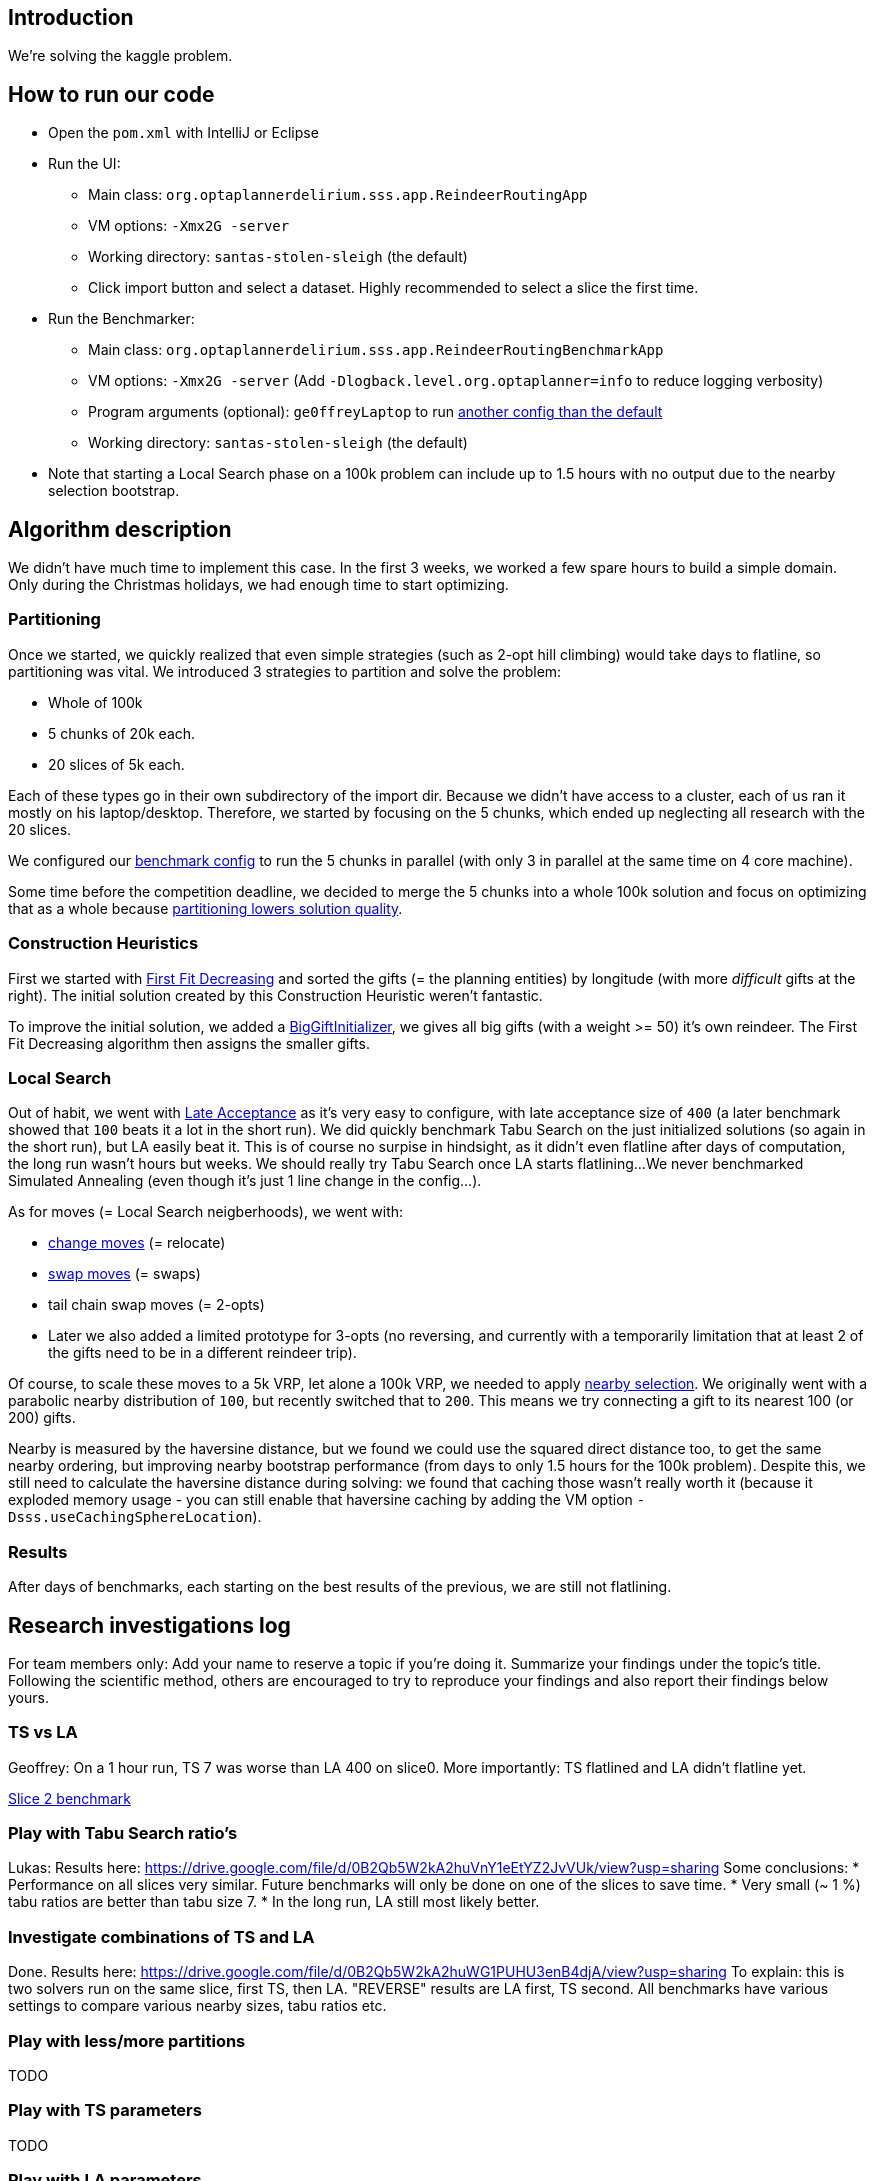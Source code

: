 == Introduction

We're solving the kaggle problem.

== How to run our code

* Open the `pom.xml` with IntelliJ or Eclipse

* Run the UI:

** Main class: `org.optaplannerdelirium.sss.app.ReindeerRoutingApp`

** VM options: `-Xmx2G -server`

** Working directory: `santas-stolen-sleigh` (the default)

** Click import button and select a dataset. Highly recommended to select a slice the first time.

* Run the Benchmarker:

** Main class: `org.optaplannerdelirium.sss.app.ReindeerRoutingBenchmarkApp`

** VM options: `-Xmx2G -server` (Add `-Dlogback.level.org.optaplanner=info` to reduce logging verbosity)

** Program arguments (optional): `ge0ffreyLaptop` to run https://github.com/ge0ffrey/santas-stolen-sleigh/blob/master/src/main/resources/org/optaplannerdelirium/sss/benchmark/ge0ffrey/ge0ffreyLaptopBenchmarkConfig.xml[another config than the default]

** Working directory: `santas-stolen-sleigh` (the default)

* Note that starting a Local Search phase on a 100k problem can include up to 1.5 hours with no output due to the nearby selection bootstrap.

== Algorithm description

We didn't have much time to implement this case.
In the first 3 weeks, we worked a few spare hours to build a simple domain.
Only during the Christmas holidays, we had enough time to start optimizing.

=== Partitioning

Once we started, we quickly realized that even simple strategies (such as 2-opt hill climbing)
would take days to flatline, so partitioning was vital. We introduced 3 strategies to partition and solve the problem:

* Whole of 100k
* 5 chunks of 20k each.
* 20 slices of 5k each.

Each of these types go in their own subdirectory of the import dir.
Because we didn't have access to a cluster, each of us ran it mostly on his laptop/desktop.
Therefore, we started by focusing on the 5 chunks, which ended up neglecting all research with the 20 slices.

We configured our https://github.com/ge0ffrey/santas-stolen-sleigh/blob/master/src/main/resources/org/optaplannerdelirium/sss/benchmark/reindeerRoutingBenchmarkConfig.xml[benchmark config]
to run the 5 chunks in parallel (with only 3 in parallel at the same time on 4 core machine).

Some time before the competition deadline,
we decided to merge the 5 chunks into a whole 100k solution and focus on optimizing that as a whole
because http://www.optaplanner.org/blog/2014/03/03/CanMapReduceSolvePlanningProblems.html[partitioning lowers solution quality].

=== Construction Heuristics

First we started with http://docs.jboss.org/optaplanner/release/latest/optaplanner-docs/html_single/#firstFitDecreasing[First Fit Decreasing]
and sorted the gifts (= the planning entities) by longitude (with more _difficult_ gifts at the right).
The initial solution created by this Construction Heuristic weren't fantastic.

To improve the initial solution, we added a https://github.com/ge0ffrey/santas-stolen-sleigh/blob/master/src/main/java/org/optaplannerdelirium/sss/solver/custom/BigGiftInitializer.java[BigGiftInitializer],
we gives all big gifts (with a weight >= 50) it's own reindeer.
The First Fit Decreasing algorithm then assigns the smaller gifts.

=== Local Search

Out of habit, we went with http://docs.jboss.org/optaplanner/release/latest/optaplanner-docs/html_single/#lateAcceptance[Late Acceptance]
as it's very easy to configure, with late acceptance size of `400` (a later benchmark showed that `100` beats it a lot in the short run).
We did quickly benchmark Tabu Search on the just initialized solutions (so again in the short run), but LA easily beat it.
This is of course no surpise in hindsight, as it didn't even flatline after days of computation, the long run wasn't hours but weeks.
We should really try Tabu Search once LA starts flatlining...
We never benchmarked Simulated Annealing (even though it's just 1 line change in the config...).

As for moves (= Local Search neigberhoods), we went with:

* http://docs.jboss.org/optaplanner/release/latest/optaplanner-docs/html_single/images/Chapter-Move_and_neighborhood_selection/changeMove.png[change moves] (= relocate)

* http://docs.jboss.org/optaplanner/release/latest/optaplanner-docs/html_single/images/Chapter-Move_and_neighborhood_selection/swapMove.png[swap moves] (= swaps)

* tail chain swap moves (= 2-opts)

* Later we also added a limited prototype for 3-opts (no reversing, and currently with a temporarily limitation that at least 2 of the gifts need to be in a different reindeer trip).

Of course, to scale these moves to a 5k VRP, let alone a 100k VRP, we needed to apply http://docs.jboss.org/optaplanner/release/latest/optaplanner-docs/html_single/#nearbySelection[nearby selection].
We originally went with a parabolic nearby distribution of `100`, but recently switched that to `200`.
This means we try connecting a gift to its nearest 100 (or 200) gifts.

Nearby is measured by the haversine distance, but we found we could use the squared direct distance too,
to get the same nearby ordering, but improving nearby bootstrap performance (from days to only 1.5 hours for the 100k problem).
Despite this, we still need to calculate the haversine distance during solving: we found that caching those wasn't really worth it
(because it exploded memory usage - you can still enable that haversine caching by adding the VM option `-Dsss.useCachingSphereLocation`).

=== Results

After days of benchmarks, each starting on the best results of the previous,
we are still not flatlining.

== Research investigations log

For team members only: Add your name to reserve a topic if you're doing it.
Summarize your findings under the topic's title.
Following the scientific method, others are encouraged to try to reproduce your findings and also report their findings below yours.

=== TS vs LA

Geoffrey:
On a 1 hour run, TS 7 was worse than LA 400 on slice0.
More importantly: TS flatlined and LA didn't flatline yet.

https://dl.dropboxusercontent.com/u/28857538/2015-12-24_102218_aggregation/index.html[Slice 2 benchmark]

=== Play with Tabu Search ratio's

Lukas:
Results here: https://drive.google.com/file/d/0B2Qb5W2kA2huVnY1eEtYZ2JvVUk/view?usp=sharing
Some conclusions:
* Performance on all slices very similar. Future benchmarks will only be done on one of the slices to save time.
* Very small (~ 1 %) tabu ratios are better than tabu size 7.
* In the long run, LA still most likely better.

=== Investigate combinations of TS and LA

Done. Results here: https://drive.google.com/file/d/0B2Qb5W2kA2huWG1PUHU3enB4djA/view?usp=sharing
To explain: this is two solvers run on the same slice, first TS, then LA. "REVERSE" results are LA first, TS second. All benchmarks have various settings to compare various nearby sizes, tabu ratios etc.

=== Play with less/more partitions

TODO

=== Play with TS parameters

TODO

=== Play with LA parameters

Ondrej:
https://drive.google.com/folderview?id=0B1PRlutaQSliT3N6RlpPS25LcEU&usp=sharing
Played with some parameters, the results seem quite interesting to me.
Please report any observations/conclusions you make so I can investigate further.

=== Play with nearby selection parameters

https://drive.google.com/file/d/0B2Qb5W2kA2huN01GN3AzNjU4VG8/view?usp=sharing
There is a lot to say about this. I'll leave everyone to draw their own conclusions for now.

=== New nearby meter alternative that ignores latitude

All gifts need to return to the north pole anyway.

Geoffrey:
In itself, it's worse than the normal meter

https://dl.dropboxusercontent.com/u/28857538/benchmarks/sss/2015-12-24_163751_aggregation_longitudeMeter/index.html[benchmark result]

=== Use subchain moves

Near the end, once we're getting stuck, we should definitely start using course-grained moves.

TODO

=== Use custom moves

==== 3-opt

TODO

==== K-opt

TODO probalby overkill

==== Ruin & recreate

TODO ge0ffrey
